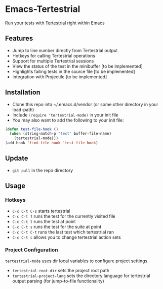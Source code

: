 * Emacs-Tertestrial
 Run your tests with [[https://github.com/kevgo/tertestrial-server][Tertestrial]] right within Emacs
** Features
 - Jump to line number directly from Tertestrial output
 - Hotkeys for calling Tertestrial operations
 - Support for multiple Tertestrial sessions
 - View the status of the test in the minibuffer [to be implemented]
 - Highlights failing tests in the source file [to be implemented]
 - Integration with Projectile [to be implemented]
** Installation
- Clone this repo into ~/.emacs.d/vendor (or some other directory in your load-path)
- Include ~(require 'tertestrial-mode)~ in your init file
- You may also want to add the following to your init file:
#+BEGIN_SRC emacs-lisp
  (defun test-file-hook ()
    (when (string-match-p "test" buffer-file-name)
      (tertestrial-mode)))
  (add-hook 'find-file-hook 'test-file-hook)
#+END_SRC

** Update
- ~git pull~ in the repo directory
** Usage
*** Hotkeys
- ~C-c C-t C-s~ starts tertestrial
- ~C-c C-t f~ runs the test for the currently visited file
- ~C-c C-t l~ runs the test at point
- ~C-c C-t s~ runs the test for the suite at point
- ~C-c C-t C-t~ runs the last test which tertestrial ran
- ~C-c C-t c~ allows you to change tertestrial action sets
*** Project Configuration
~tertestrial-mode~ uses dir local variables to configure project settings.
- ~tertestrial-root-dir~ sets the project root path
- ~tertestrial-project-lang~ sets the directory language for tertestrial output parsing (for jump-to-file functionality)
